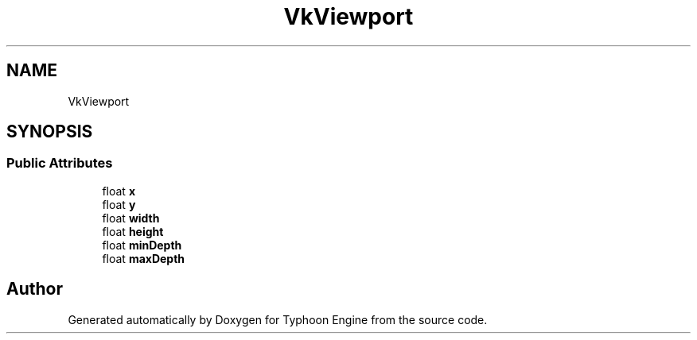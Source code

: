 .TH "VkViewport" 3 "Sat Jul 20 2019" "Version 0.1" "Typhoon Engine" \" -*- nroff -*-
.ad l
.nh
.SH NAME
VkViewport
.SH SYNOPSIS
.br
.PP
.SS "Public Attributes"

.in +1c
.ti -1c
.RI "float \fBx\fP"
.br
.ti -1c
.RI "float \fBy\fP"
.br
.ti -1c
.RI "float \fBwidth\fP"
.br
.ti -1c
.RI "float \fBheight\fP"
.br
.ti -1c
.RI "float \fBminDepth\fP"
.br
.ti -1c
.RI "float \fBmaxDepth\fP"
.br
.in -1c

.SH "Author"
.PP 
Generated automatically by Doxygen for Typhoon Engine from the source code\&.
